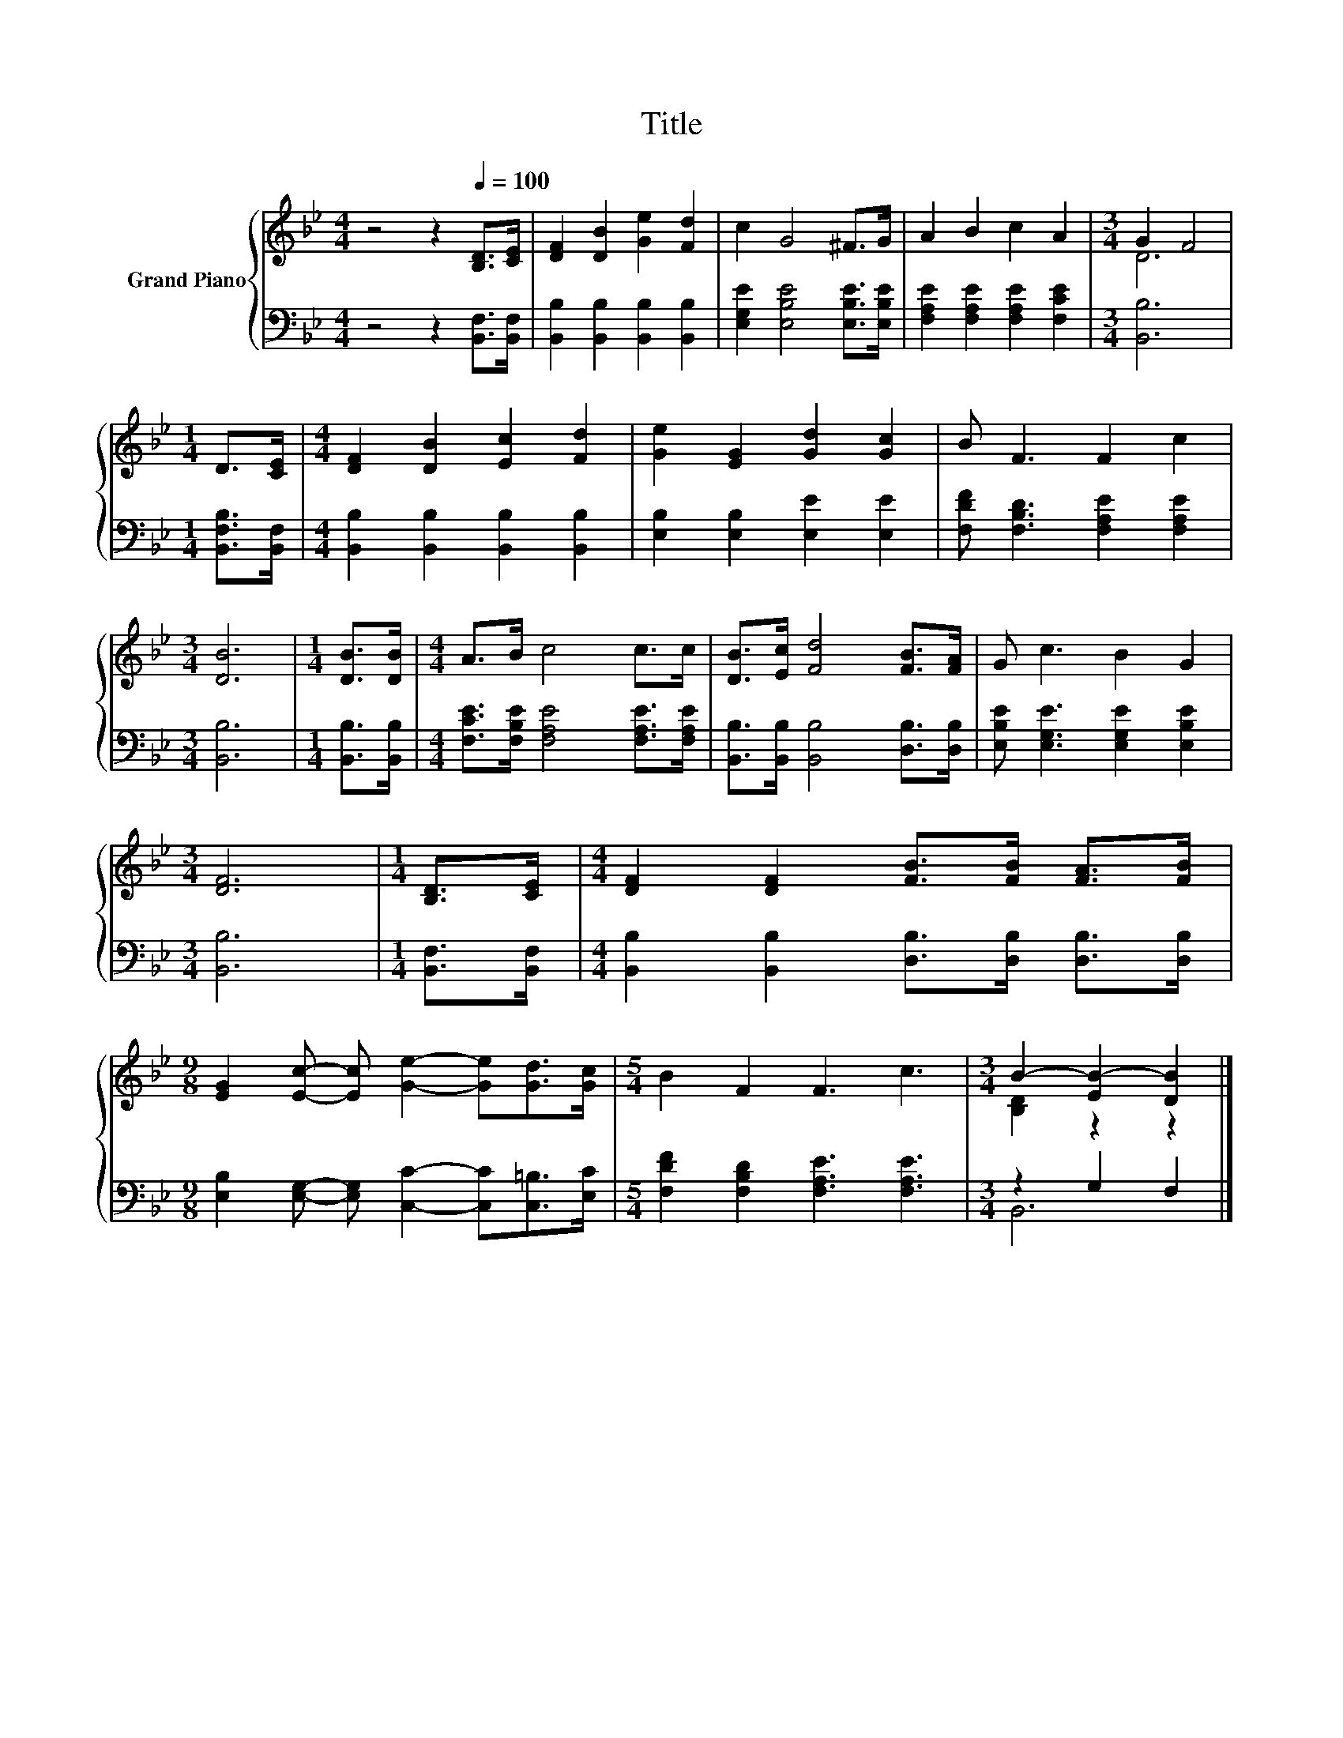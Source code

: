 X:1
T:Title
%%score { ( 1 3 ) | ( 2 4 ) }
L:1/8
M:4/4
K:Bb
V:1 treble nm="Grand Piano"
V:3 treble 
V:2 bass 
V:4 bass 
V:1
 z4 z2[Q:1/4=100] [B,D]>[CE] | [DF]2 [DB]2 [Ge]2 [Fd]2 | c2 G4 ^F>G | A2 B2 c2 A2 |[M:3/4] G2 F4 | %5
[M:1/4] D>[CE] |[M:4/4] [DF]2 [DB]2 [Ec]2 [Fd]2 | [Ge]2 [EG]2 [Gd]2 [Gc]2 | B F3 F2 c2 | %9
[M:3/4] [DB]6 |[M:1/4] [DB]>[DB] |[M:4/4] A>B c4 c>c | [DB]>[Ec] [Fd]4 [FB]>[FA] | G c3 B2 G2 | %14
[M:3/4] [DF]6 |[M:1/4] [B,D]>[CE] |[M:4/4] [DF]2 [DF]2 [FB]>[FB] [FA]>[FB] | %17
[M:9/8] [EG]2 [Ec]- [Ec] [Ge]2- [Ge][Gd]>[Gc] |[M:5/4] B2 F2 F3 c3 |[M:3/4] B2- [EB-]2 [DB]2 |] %20
V:2
 z4 z2 [B,,F,]>[B,,F,] | [B,,B,]2 [B,,B,]2 [B,,B,]2 [B,,B,]2 | [E,G,E]2 [E,B,E]4 [E,B,E]>[E,B,E] | %3
 [F,A,E]2 [F,A,E]2 [F,A,E]2 [F,CE]2 |[M:3/4] [B,,B,]6 |[M:1/4] [B,,F,B,]>[B,,F,] | %6
[M:4/4] [B,,B,]2 [B,,B,]2 [B,,B,]2 [B,,B,]2 | [E,B,]2 [E,B,]2 [E,E]2 [E,E]2 | %8
 [F,DF] [F,B,D]3 [F,A,E]2 [F,A,E]2 |[M:3/4] [B,,B,]6 |[M:1/4] [B,,B,]>[B,,B,] | %11
[M:4/4] [F,CE]>[F,B,E] [F,A,E]4 [F,A,E]>[F,A,E] | [B,,B,]>[B,,B,] [B,,B,]4 [D,B,]>[D,B,] | %13
 [E,B,E] [E,G,E]3 [E,G,E]2 [E,B,E]2 |[M:3/4] [B,,B,]6 |[M:1/4] [B,,F,]>[B,,F,] | %16
[M:4/4] [B,,B,]2 [B,,B,]2 [D,B,]>[D,B,] [D,B,]>[D,B,] | %17
[M:9/8] [E,B,]2 [E,G,]- [E,G,] [C,C]2- [C,C][C,=B,]>[E,C] | %18
[M:5/4] [F,DF]2 [F,B,D]2 [F,A,E]3 [F,A,E]3 |[M:3/4] z2 G,2 F,2 |] %20
V:3
 x8 | x8 | x8 | x8 |[M:3/4] D6 |[M:1/4] x2 |[M:4/4] x8 | x8 | x8 |[M:3/4] x6 |[M:1/4] x2 | %11
[M:4/4] x8 | x8 | x8 |[M:3/4] x6 |[M:1/4] x2 |[M:4/4] x8 |[M:9/8] x9 |[M:5/4] x10 | %19
[M:3/4] [B,D]2 z2 z2 |] %20
V:4
 x8 | x8 | x8 | x8 |[M:3/4] x6 |[M:1/4] x2 |[M:4/4] x8 | x8 | x8 |[M:3/4] x6 |[M:1/4] x2 | %11
[M:4/4] x8 | x8 | x8 |[M:3/4] x6 |[M:1/4] x2 |[M:4/4] x8 |[M:9/8] x9 |[M:5/4] x10 |[M:3/4] B,,6 |] %20

